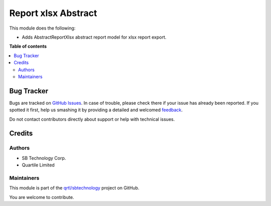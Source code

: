 ====================
Report xlsx Abstract
====================

.. !!!!!!!!!!!!!!!!!!!!!!!!!!!!!!!!!!!!!!!!!!!!!!!!!!!!
   !! This file is generated by oca-gen-addon-readme !!
   !! changes will be overwritten.                   !!
   !!!!!!!!!!!!!!!!!!!!!!!!!!!!!!!!!!!!!!!!!!!!!!!!!!!!

.. |badge1| image:: https://img.shields.io/badge/maturity-Beta-yellow.png
    :target: https://odoo-community.org/page/development-status
    :alt: Beta
.. |badge2| image:: https://img.shields.io/badge/github-qrtl%2Fsbtechnology-lightgray.png?logo=github
    :target: https://github.com/qrtl/sbtechnology/tree/12.0/report_xlsx_abstract_sbt
    :alt: qrtl/sbtechnology

|badge1| |badge2| 

This module does the following:

- Adds AbstractReportXlsx abstract report model for xlsx report export.

**Table of contents**

.. contents::
   :local:

Bug Tracker
===========

Bugs are tracked on `GitHub Issues <https://github.com/qrtl/sbtechnology/issues>`_.
In case of trouble, please check there if your issue has already been reported.
If you spotted it first, help us smashing it by providing a detailed and welcomed
`feedback <https://github.com/qrtl/sbtechnology/issues/new?body=module:%20report_xlsx_abstract_sbt%0Aversion:%2012.0%0A%0A**Steps%20to%20reproduce**%0A-%20...%0A%0A**Current%20behavior**%0A%0A**Expected%20behavior**>`_.

Do not contact contributors directly about support or help with technical issues.

Credits
=======

Authors
~~~~~~~

* SB Technology Corp.
* Quartile Limited

Maintainers
~~~~~~~~~~~

This module is part of the `qrtl/sbtechnology <https://github.com/qrtl/sbtechnology/tree/12.0/report_xlsx_abstract_sbt>`_ project on GitHub.

You are welcome to contribute.
